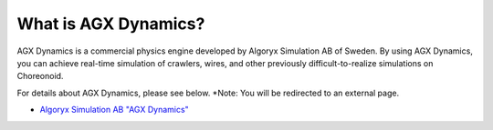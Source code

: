 =====================
What is AGX Dynamics?
=====================

AGX Dynamics is a commercial physics engine developed by Algoryx Simulation AB of Sweden.
By using AGX Dynamics, you can achieve real-time simulation of crawlers, wires, and other previously difficult-to-realize simulations on Choreonoid.

For details about AGX Dynamics, please see below.
*Note: You will be redirected to an external page.

* `Algoryx Simulation AB "AGX Dynamics" <https://www.algoryx.se/products/agx-dynamics/>`_